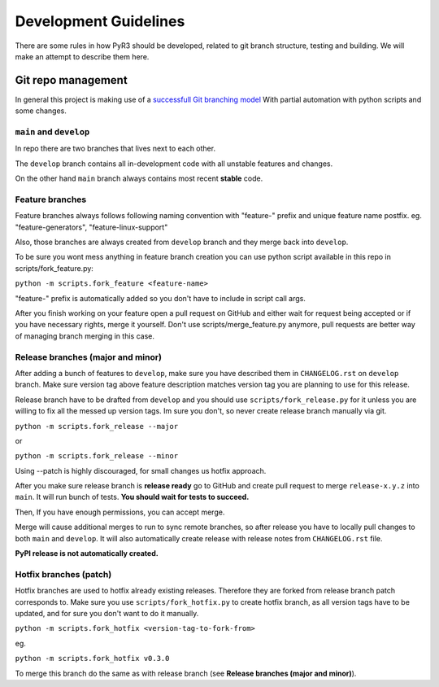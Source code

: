 ########################
 Development Guidelines
########################

There are some rules in how PyR3 should be developed, related to git
branch structure, testing and building. We will make an attempt to
describe them here.

*********************
 Git repo management
*********************

In general this project is making use of a `successfull Git branching
model <https://nvie.com/posts/a-successful-git-branching-model/>`_ With
partial automation with python scripts and some changes.

``main`` and ``develop``
========================

In repo there are two branches that lives next to each other.

The ``develop`` branch contains all in-development code with all
unstable features and changes.

On the other hand ``main`` branch always contains most recent **stable**
code.

Feature branches
================

Feature branches always follows following naming convention with
"feature-" prefix and unique feature name postfix. eg.
"feature-generators", "feature-linux-support"

Also, those branches are always created from ``develop`` branch and they
merge back into ``develop``.

To be sure you wont mess anything in feature branch creation you can use
python script available in this repo in scripts/fork_feature.py:

``python -m scripts.fork_feature <feature-name>``

"feature-" prefix is automatically added so you don't have to include in
script call args.

After you finish working on your feature open a pull request on GitHub
and either wait for request being accepted or if you have necessary
rights, merge it yourself. Don't use scripts/merge_feature.py anymore,
pull requests are better way of managing branch merging in this case.

Release branches (major and minor)
==================================

After adding a bunch of features to ``develop``, make sure you have
described them in ``CHANGELOG.rst`` on ``develop`` branch. Make sure
version tag above feature description matches version tag you are
planning to use for this release.

Release branch have to be drafted from ``develop`` and you should use
``scripts/fork_release.py`` for it unless you are willing to fix all the
messed up version tags. Im sure you don't, so never create release
branch manually via git.

``python -m scripts.fork_release --major``

or

``python -m scripts.fork_release --minor``

Using --patch is highly discouraged, for small changes us hotfix
approach.

After you make sure release branch is **release ready** go to GitHub and
create pull request to merge ``release-x.y.z`` into ``main``. It will
run bunch of tests. **You should wait for tests to succeed.**

Then, If you have enough permissions, you can accept merge.

Merge will cause additional merges to run to sync remote branches, so
after release you have to locally pull changes to both ``main`` and
``develop``. It will also automatically create release with release
notes from ``CHANGELOG.rst`` file.

**PyPI release is not automatically created.**

Hotfix branches (patch)
=======================

Hotfix branches are used to hotfix already existing releases. Therefore
they are forked from release branch patch corresponds to. Make sure you
use ``scripts/fork_hotfix.py`` to create hotfix branch, as all version
tags have to be updated, and for sure you don't want to do it manually.

``python -m scripts.fork_hotfix <version-tag-to-fork-from>``

eg.

``python -m scripts.fork_hotfix v0.3.0``

To merge this branch do the same as with release branch (see **Release
branches (major and minor)**).
